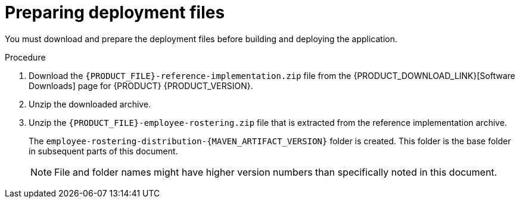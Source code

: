 [id='er-deploy-prepare-proc']
= Preparing deployment files

You must download and prepare the deployment files before building and deploying the application.

.Procedure

. Download the `{PRODUCT_FILE}-reference-implementation.zip` file from the {PRODUCT_DOWNLOAD_LINK}[Software Downloads] page for {PRODUCT} {PRODUCT_VERSION}.
. Unzip the downloaded archive.
. Unzip the `{PRODUCT_FILE}-employee-rostering.zip` file that is extracted from the reference implementation archive. 
+
The `employee-rostering-distribution-{MAVEN_ARTIFACT_VERSION}` folder is created. This folder is the base folder in subsequent parts of this document. 
+
[NOTE]
====
File and folder names might have higher version numbers than specifically noted in this document.
====
